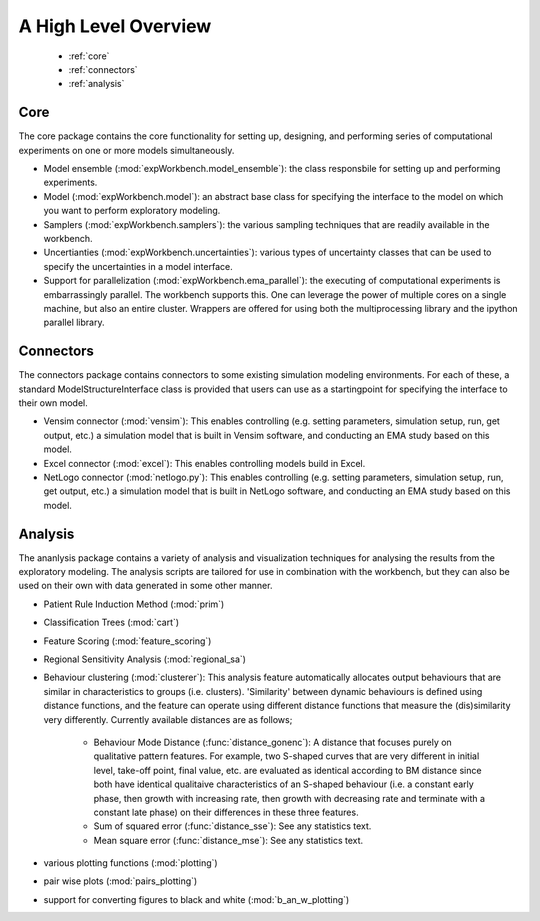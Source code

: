 .. meta::
   :description: A python library for exploratory modeling and analysis for 
                 supporting model based decision making under deep uncertainty
   :keywords: exploratory modeling, deep uncertainty, robust decision making,
              vensim, python

*********************
A High Level Overview
*********************

   * :ref:`core`
   * :ref:`connectors`
   * :ref:`analysis`


.. _core:

====
Core
====

The core package contains the core functionality for setting up, designing,
and performing series of computational experiments on one or more models 
simultaneously. 

* Model ensemble (:mod:`expWorkbench.model_ensemble`): the class responsbile 
  for setting up and performing experiments.
* Model (:mod:`expWorkbench.model`): an abstract base class for specifying
  the interface to the model on which you want to perform exploratory modeling.
* Samplers (:mod:`expWorkbench.samplers`): the various sampling techniques
  that are readily available in the workbench.
* Uncertianties (:mod:`expWorkbench.uncertainties`): various types of 
  uncertainty classes that can be used to specify the uncertainties in a 
  model interface.
* Support for parallelization (:mod:`expWorkbench.ema_parallel`): the
  executing of computational experiments is embarrassingly parallel. The 
  workbench supports this. One can leverage the power of multiple cores on 
  a single machine, but also an entire cluster. Wrappers are offered for
  using both the multiprocessing library and the ipython parallel library.  

.. _connectors:

==========
Connectors
==========

The connectors package contains connectors to some existing simulation modeling
environments. For each of these, a standard ModelStructureInterface class is
provided that users can use as a startingpoint for specifying the interface
to their own model. 

* Vensim connector (:mod:`vensim`): This enables controlling (e.g. setting 
  parameters, simulation setup, run, get output, etc.) a simulation model that 
  is built in Vensim software, and conducting an EMA study based on this model.
* Excel connector (:mod:`excel`): This enables controlling models build in 
  Excel.
* NetLogo connector (:mod:`netlogo.py`): This enables controlling
  (e.g. setting parameters, simulation setup, run, get output, etc.) a 
  simulation model that is built in NetLogo software, and conducting an EMA 
  study based on this model.


.. _analysis:

========
Analysis
========

The ananlysis package contains a variety of analysis and visualization 
techniques for analysing the results from the exploratory modeling. The 
analysis scripts are tailored for use in combination with the workbench, but 
they can also be used on their own with data generated in some other manner.

* Patient Rule Induction Method (:mod:`prim`) 
* Classification Trees (:mod:`cart`)
* Feature Scoring (:mod:`feature_scoring`)
* Regional Sensitivity Analysis (:mod:`regional_sa`)
* Behaviour clustering (:mod:`clusterer`): This analysis feature automatically 
  allocates output behaviours that are similar in characteristics to groups 
  (i.e. clusters). 'Similarity' between dynamic behaviours is defined using 
  distance functions, and the feature can operate using different distance 
  functions that measure the (dis)similarity very differently. Currently 
  available distances are as follows;
  
   * Behaviour Mode Distance (:func:`distance_gonenc`): A distance that 
     focuses purely on qualitative pattern features. For example, two S-shaped 
     curves that are very different in initial level, take-off point, final 
     value, etc. are evaluated as identical according to BM distance since both 
     have identical qualitaive characteristics of an S-shaped behaviour 
     (i.e. a constant early phase, then growth with increasing rate, then 
     growth with decreasing rate and terminate with a constant late phase)
     on their differences in these three features.
   * Sum of squared error (:func:`distance_sse`): See any statistics text.
   * Mean square error (:func:`distance_mse`): See any statistics text.

* various plotting functions (:mod:`plotting`)
* pair wise plots (:mod:`pairs_plotting`)
* support for converting figures to black and white (:mod:`b_an_w_plotting`) 

